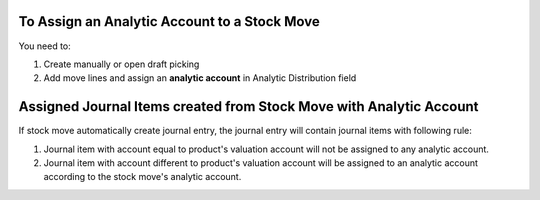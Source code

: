 To Assign an Analytic Account to a Stock Move
~~~~~~~~~~~~~~~~~~~~~~~~~~~~~~~~~~~~~~~~~~~~~

You need to:

#. Create manually or open draft picking
#. Add move lines and assign an **analytic account** in Analytic Distribution field

Assigned Journal Items created from Stock Move with Analytic Account
~~~~~~~~~~~~~~~~~~~~~~~~~~~~~~~~~~~~~~~~~~~~~~~~~~~~~~~~~~~~~~~~~~~~

If stock move automatically create journal entry, the journal entry will
contain journal items with following rule:

#. Journal item with account equal to product's valuation account will not be
   assigned to any analytic account.
#. Journal item with account different to product's valuation account will be
   assigned to an analytic account according to the stock move's analytic
   account.
